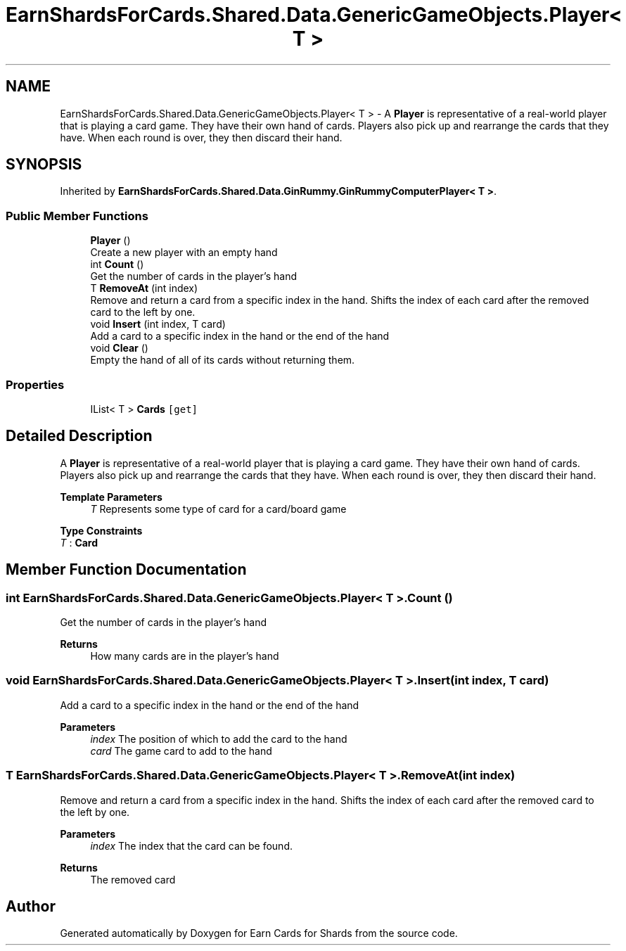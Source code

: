 .TH "EarnShardsForCards.Shared.Data.GenericGameObjects.Player< T >" 3 "Tue Apr 26 2022" "Earn Cards for Shards" \" -*- nroff -*-
.ad l
.nh
.SH NAME
EarnShardsForCards.Shared.Data.GenericGameObjects.Player< T > \- A \fBPlayer\fP is representative of a real-world player that is playing a card game\&. They have their own hand of cards\&. Players also pick up and rearrange the cards that they have\&. When each round is over, they then discard their hand\&.  

.SH SYNOPSIS
.br
.PP
.PP
Inherited by \fBEarnShardsForCards\&.Shared\&.Data\&.GinRummy\&.GinRummyComputerPlayer< T >\fP\&.
.SS "Public Member Functions"

.in +1c
.ti -1c
.RI "\fBPlayer\fP ()"
.br
.RI "Create a new player with an empty hand "
.ti -1c
.RI "int \fBCount\fP ()"
.br
.RI "Get the number of cards in the player's hand "
.ti -1c
.RI "T \fBRemoveAt\fP (int index)"
.br
.RI "Remove and return a card from a specific index in the hand\&. Shifts the index of each card after the removed card to the left by one\&. "
.ti -1c
.RI "void \fBInsert\fP (int index, T card)"
.br
.RI "Add a card to a specific index in the hand or the end of the hand "
.ti -1c
.RI "void \fBClear\fP ()"
.br
.RI "Empty the hand of all of its cards without returning them\&. "
.in -1c
.SS "Properties"

.in +1c
.ti -1c
.RI "IList< T > \fBCards\fP\fC [get]\fP"
.br
.in -1c
.SH "Detailed Description"
.PP 
A \fBPlayer\fP is representative of a real-world player that is playing a card game\&. They have their own hand of cards\&. Players also pick up and rearrange the cards that they have\&. When each round is over, they then discard their hand\&. 


.PP
\fBTemplate Parameters\fP
.RS 4
\fIT\fP Represents some type of card for a card/board game
.RE
.PP

.PP
\fBType Constraints\fP
.TP
\fIT\fP : \fI\fBCard\fP\fP
.SH "Member Function Documentation"
.PP 
.SS "int \fBEarnShardsForCards\&.Shared\&.Data\&.GenericGameObjects\&.Player\fP< T >\&.Count ()"

.PP
Get the number of cards in the player's hand 
.PP
\fBReturns\fP
.RS 4
How many cards are in the player's hand
.RE
.PP

.SS "void \fBEarnShardsForCards\&.Shared\&.Data\&.GenericGameObjects\&.Player\fP< T >\&.Insert (int index, T card)"

.PP
Add a card to a specific index in the hand or the end of the hand 
.PP
\fBParameters\fP
.RS 4
\fIindex\fP The position of which to add the card to the hand
.br
\fIcard\fP The game card to add to the hand
.RE
.PP

.SS "T \fBEarnShardsForCards\&.Shared\&.Data\&.GenericGameObjects\&.Player\fP< T >\&.RemoveAt (int index)"

.PP
Remove and return a card from a specific index in the hand\&. Shifts the index of each card after the removed card to the left by one\&. 
.PP
\fBParameters\fP
.RS 4
\fIindex\fP The index that the card can be found\&.
.RE
.PP
\fBReturns\fP
.RS 4
The removed card
.RE
.PP


.SH "Author"
.PP 
Generated automatically by Doxygen for Earn Cards for Shards from the source code\&.
